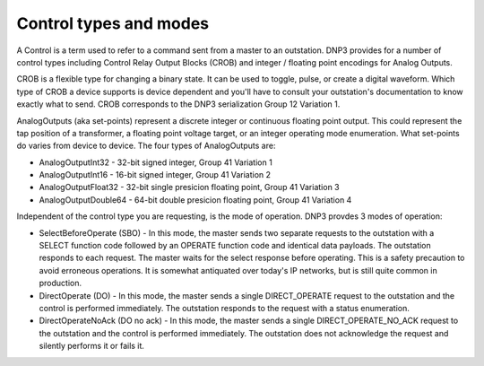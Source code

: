 Control types and modes
=======================

A Control is a term used to refer to a command sent from a master to an outstation. DNP3 provides for a number of control types including Control Relay Output Blocks (CROB) and integer / floating point encodings for Analog Outputs.

CROB is a flexible type for changing a binary state. It can be used to toggle, pulse, or create a digital waveform. Which type of CROB a device supports is device dependent and you'll have to consult your outstation's documentation to know exactly what to send. CROB corresponds to the DNP3 serialization Group 12 Variation 1.

AnalogOutputs (aka set-points) represent a discrete integer or continuous floating point output. This could represent the tap position of a transformer, a floating point voltage target, or an integer operating mode enumeration. What set-points do varies from device to device. The four types of AnalogOutputs are:

* AnalogOutputInt32 - 32-bit signed integer, Group 41 Variation 1
* AnalogOutputInt16 - 16-bit signed integer, Group 41 Variation 2
* AnalogOutputFloat32 - 32-bit single presicion floating point, Group 41 Variation 3
* AnalogOutputDouble64 - 64-bit double presicion floating point, Group 41 Variation 4

Independent of the control type you are requesting, is the mode of operation. DNP3 provdes 3 modes of operation:

* SelectBeforeOperate (SBO) - In this mode, the master sends two separate requests to the outstation with a SELECT function code followed by an OPERATE function code and identical data payloads. The outstation responds to each request. The master waits for the select response before operating. This is a safety precaution to avoid erroneous operations. It is somewhat antiquated over today's IP networks, but is still quite common in production.

* DirectOperate (DO) - In this mode, the master sends a single DIRECT_OPERATE request to the outstation and the control is performed immediately. The outstation responds to the request with a status enumeration.

* DirectOperateNoAck (DO no ack) - In this mode, the master sends a single DIRECT_OPERATE_NO_ACK request to the outstation and the control is performed immediately. The outstation does not acknowledge the request and silently performs it or fails it. 
